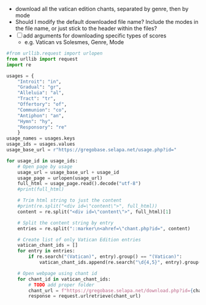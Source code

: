 - download all the vatican edition chants, separated by genre, then by mode
- Should I modify the default downloaded file name?  Include the modes in the file name, or just stick to the header within the files?
- [ ] add arguments for downloading specific types of scores
  - e.g. Vatican vs Solesmes, Genre, Mode
#+BEGIN_SRC python :tangle main.py
  #from urllib.request import urlopen
  from urllib import request
  import re

  usages = {
      "Introit": "in",
      "Gradual": "gr",
      "Alleluia": "al",
      "Tract": "tr",
      "Offertory": "of",
      "Communion": "co",
      "Antiphon": "an",
      "Hymn": "hy",
      "Responsory": "re"
      }
  usage_names = usages.keys
  usage_ids = usages.values
  usage_base_url = r"https://gregobase.selapa.net/usage.php?id="

  for usage_id in usage_ids:
	  # Open page by usage
	  usage_url = usage_base_url + usage_id
	  usage_page = urlopen(usage_url)
	  full_html = usage_page.read().decode("utf-8")
	  #print(full_html)

	  # Trim html string to just the content
	  #print(re.split("<div id=\"content\">", full_html))
	  content = re.split("<div id=\"content\">", full_html)[1]

	  # Split the content string by entry
	  entries = re.split("::marker\n<ahref=\"chant.php?id=", content)

	  # Create list of only Vatican Edition entries
	  vatican_chant_ids = []
	  for entry in entries:
		  if re.search("(Vatican)", entry).group() == "(Vatican)":
			  vatican_chant_ids.append(re.search("\d{4,5}", entry).group())

	  # Open webpage using chant id
	  for chant_id in vatican_chant_ids:
		  # TODO add proper folder
		  chant_url = f"https://gregobase.selapa.net/download.php?id={chant_id}&format=gabc"
		  response = request.urlretrieve(chant_url)
#+END_SRC
